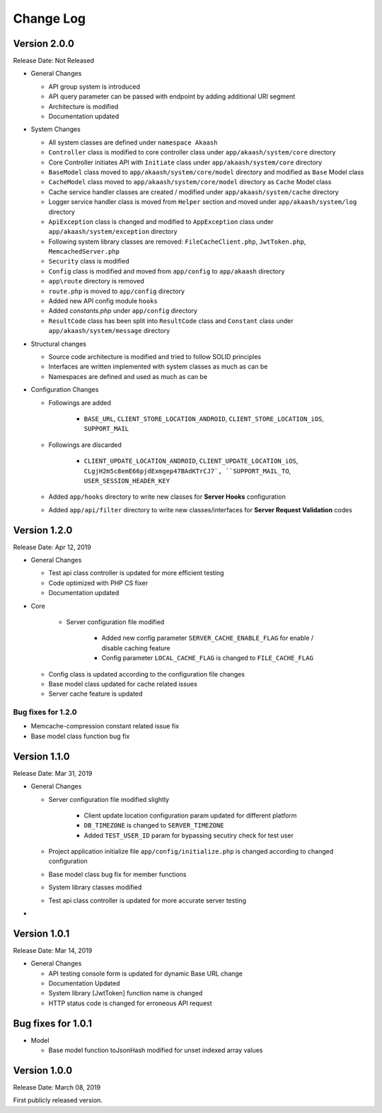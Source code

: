##########
Change Log
##########

Version 2.0.0
=============

Release Date: Not Released

-  General Changes

   - API group system is introduced
   - API query parameter can be passed with endpoint by adding additional URI segment
   - Architecture is modified
   - Documentation updated

-  System Changes

   - All system classes are defined under ``namespace Akaash``
   - ``Controller`` class is modified to core controller class under ``app/akaash/system/core`` directory
   - Core Controller initiates API with ``Initiate`` class under ``app/akaash/system/core`` directory
   - ``BaseModel`` class moved to ``app/akaash/system/core/model`` directory and modified as ``Base`` Model class
   - ``CacheModel`` class moved to ``app/akaash/system/core/model`` directory as ``Cache`` Model class
   - Cache service handler classes are created / modified under ``app/akaash/system/cache`` directory
   - Logger service handler class is moved from ``Helper`` section and moved under ``app/akaash/system/log`` directory
   - ``ApiException`` class is changed and modified to ``AppException`` class under ``app/akaash/system/exception`` directory
   - Following system library classes are removed: ``FileCacheClient.php``, ``JwtToken.php``, ``MemcachedServer.php``
   - ``Security`` class is modified 
   - ``Config`` class is modified and moved from ``app/config`` to ``app/akaash`` directory
   - ``app\route`` directory is removed
   - ``route.php`` is moved to ``app/config`` directory
   - Added new API config module ``hooks``
   - Added `constants.php` under ``app/config`` directory
   - ``ResultCode`` class has been split into ``ResultCode`` class and ``Constant`` class under ``app/akaash/system/message`` directory

-  Structural changes

   - Source code architecture is modified and tried to follow SOLID principles
   - Interfaces are written implemented with system classes as much as can be
   - Namespaces are defined and used as much as can be 

-  Configuration Changes

   - Followings are added

        - ``BASE_URL``, ``CLIENT_STORE_LOCATION_ANDROID``, ``CLIENT_STORE_LOCATION_iOS``, ``SUPPORT_MAIL``

   - Followings are discarded

        - ``CLIENT_UPDATE_LOCATION_ANDROID``, ``CLIENT_UPDATE_LOCATION_iOS``, ``CLgjH2m5c8emE66pjdExmgep47BAdKTrCJ7`, ``SUPPORT_MAIL_TO``, ``USER_SESSION_HEADER_KEY``
   
   - Added ``app/hooks`` directory to write new classes for **Server Hooks** configuration
   - Added ``app/api/filter`` directory to write new classes/interfaces for **Server Request Validation** codes

Version 1.2.0
=============

Release Date: Apr 12, 2019

-  General Changes

   - Test api class controller is updated for more efficient testing
   - Code optimized with PHP CS fixer
   - Documentation updated

-  Core 

    - Server configuration file modified

        - Added new config parameter ``SERVER_CACHE_ENABLE_FLAG`` for enable / disable caching feature
        - Config parameter ``LOCAL_CACHE_FLAG`` is changed to ``FILE_CACHE_FLAG``

   - Config class is updated according to the configuration file changes

   - Base model class updated for cache related issues

   - Server cache feature is updated 

Bug fixes for 1.2.0
-------------------

-  Memcache-compression constant related issue fix
-  Base model class function bug fix

   
Version 1.1.0
=============

Release Date: Mar 31, 2019

-  General Changes

   - Server configuration file modified slightly

        - Client update location configuration param updated for different platform
        - ``DB_TIMEZONE`` is changed to ``SERVER_TIMEZONE``
        - Added ``TEST_USER_ID`` param for bypassing secutiry check for test user

   - Project application initialize file ``app/config/initialize.php`` is changed according to changed configuration

   - Base model class bug fix for member functions

   - System library classes modified

   - Test api class controller is updated for more accurate server testing

- 


Version 1.0.1
==============

Release Date: Mar 14, 2019

-  General Changes

   -  API testing console form is updated for dynamic Base URL change
   -  Documentation Updated
   -  System library [JwtToken] function name is changed
   -  HTTP status code is changed for erroneous API request


Bug fixes for 1.0.1
====================

-  Model

   - Base model function toJsonHash modified for unset indexed array values 


Version 1.0.0
================

Release Date: March 08, 2019

First publicly released version.


